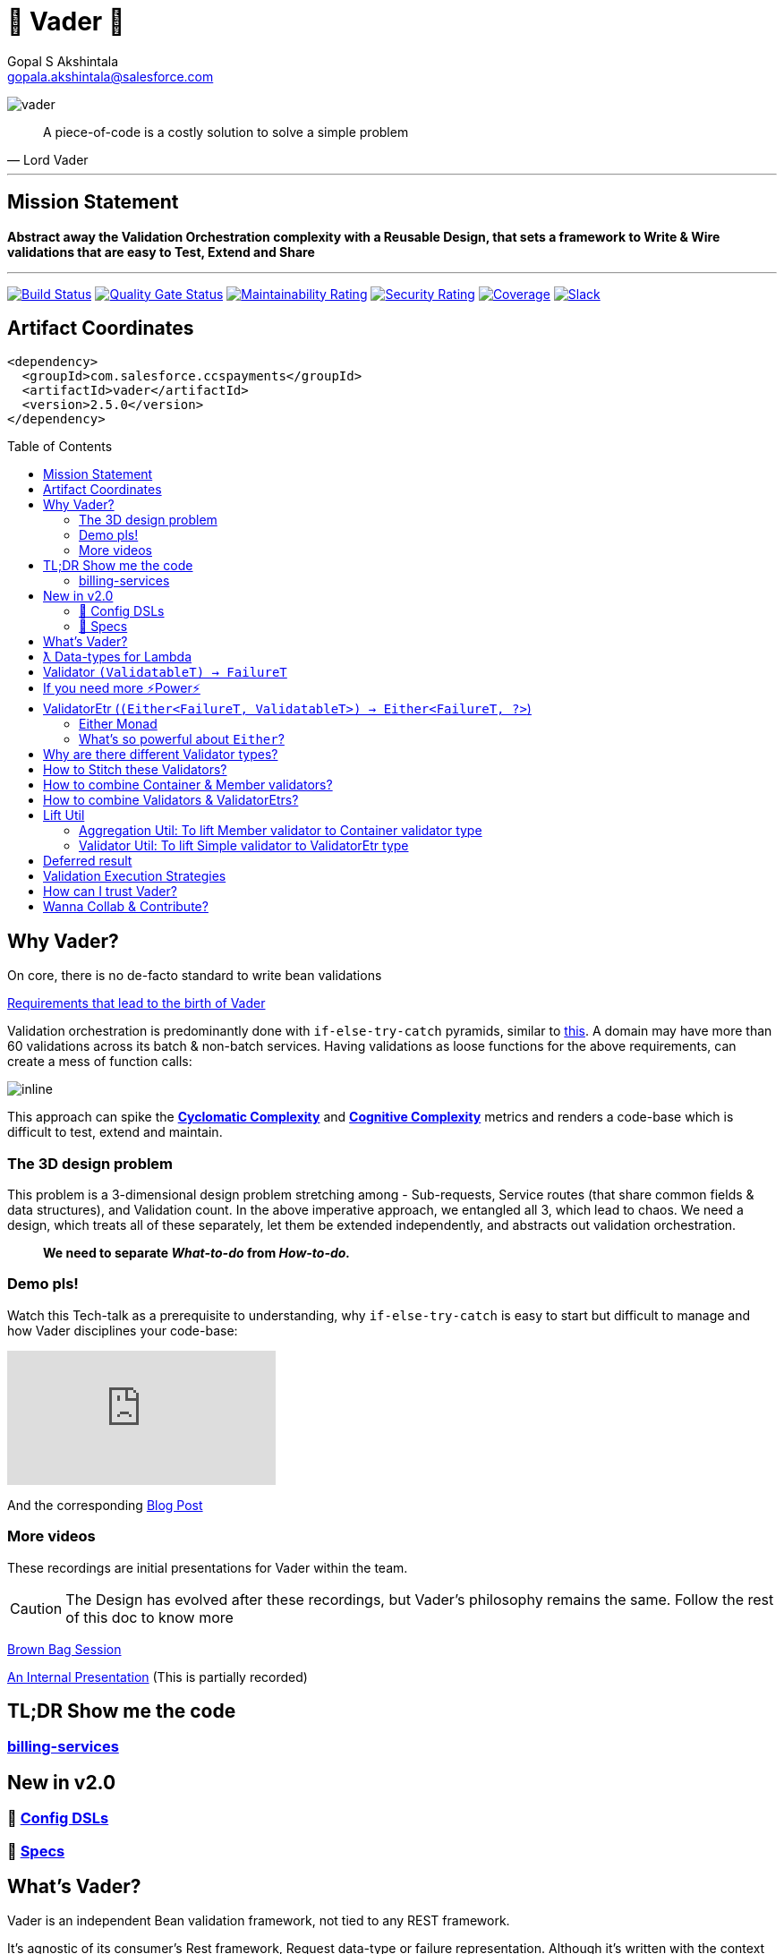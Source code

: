 = 🦾 Vader 🦾
Gopal S Akshintala <gopala.akshintala@salesforce.com>
:Revision: 1.0
ifdef::env-github[]
:tip-caption: :bulb:
:note-caption: :information_source:
:important-caption: :heavy_exclamation_mark:
:caution-caption: :fire:
:warning-caption: :warning:
endif::[]
:hide-uri-scheme:
:toc:
:toc-placement!:
:vader-version: 2.5.0
:imagesdir: docs/images

image:vader.png[role=center]

[quote,Lord Vader]
____

A piece-of-code is a costly solution to solve a simple problem

____

'''

== Mission Statement

[.lead]
*Abstract away the Validation Orchestration complexity with a Reusable Design, that sets a framework to Write & Wire validations that are easy to Test, Extend and Share*

'''

[#shields]
image:https://ccspaymentsci.dop.sfdc.net/buildStatus/icon?job=validation%2FVader%2Fmaster[Build Status,link=https://ccspaymentsci.dop.sfdc.net/job/validation/job/Vader/job/master/]
image:https://sonarqube.soma.salesforce.com/api/project_badges/measure?project=ccspayments.vader&metric=alert_status[Quality Gate Status,link=https://sonarqube.soma.salesforce.com/dashboard?id=ccspayments.vader]
image:https://sonarqube.soma.salesforce.com/api/project_badges/measure?project=ccspayments.vader&metric=sqale_rating[Maintainability Rating,link=https://sonarqube.soma.salesforce.com/dashboard?id=ccspayments.vader]
image:https://sonarqube.soma.salesforce.com/api/project_badges/measure?project=ccspayments.vader&metric=security_rating[Security Rating,link=https://sonarqube.soma.salesforce.com/dashboard?id=ccspayments.vader]
image:https://sonarqube.soma.salesforce.com/api/project_badges/measure?project=ccspayments.vader&metric=coverage[Coverage,link=https://sonarqube.soma.salesforce.com/dashboard?id=ccspayments.vader]
image:https://img.shields.io/badge/QTC-Centaurus-eng.svg?logo=slack[Slack,link=https://sfdc-salescloud.slack.com/messages/TFBAFAVPH/team/]

== Artifact Coordinates

[source,xml,subs=attributes+]
----
<dependency>
  <groupId>com.salesforce.ccspayments</groupId>
  <artifactId>vader</artifactId>
  <version>{vader-version}</version>
</dependency>
----

toc::[]

== Why Vader?

[.lead]
On core, there is no de-facto standard to write bean validations

link:docs/requirements.adoc[Requirements that lead to the birth of Vader]

Validation orchestration is predominantly done with `if-else-try-catch` pyramids, similar to https://github.com/overfullstack/railway-oriented-validation/blob/master/src/main/java/app/imperative/ImperativeValidation.java[this].
A domain may have more than 60 validations across its batch & non-batch services.
Having validations as loose functions for the above requirements, can create a mess of function calls:

image:function-call-mess.png[inline]

This approach can spike the https://www.ibm.com/developerworks/java/library/j-cq03316/[*Cyclomatic Complexity*]
and https://www.sonarsource.com/docs/CognitiveComplexity.pdf[*Cognitive Complexity*] metrics and renders a code-base which is difficult to test, extend and maintain.

=== The 3D design problem

This problem is a 3-dimensional design problem stretching among - Sub-requests, Service routes (that share common fields & data structures), and Validation count.
In the above imperative approach, we entangled all 3, which lead to chaos.
We need a design, which treats all of these separately, let them be extended independently, and abstracts out validation orchestration.

____

*We need to separate _What-to-do_ from _How-to-do._*

____

=== Demo pls!

Watch this Tech-talk as a prerequisite to understanding, why `if-else-try-catch` is easy to start but difficult to manage and how Vader disciplines your code-base:

ifdef::env-github[]

.(*Click on the image*) ▶️ Fight Complexity with Functional Programming
image:fcwfp-poster.jpeg[link=https://www.youtube.com/watch?v=Dvr6gx4XaD8&list=PLrJbJ9wDl9EC0bG6y9fyDylcfmB_lT_Or&index=2]

endif::[]

ifndef::env-github[]
video::Dvr6gx4XaD8[youtube]
endif::[]

And the corresponding https://overfullstack.ga/posts/fight-complexity-with-fp/[Blog Post]

=== More videos

These recordings are initial presentations for Vader within the team.

CAUTION: The Design has evolved after these recordings, but Vader's philosophy remains the same.
Follow the rest of this doc to know more

https://drive.google.com/open?id=1AciJ3xU5HFgeTwJxL0RME0mQVO08BMQ9[Brown Bag Session]

https://drive.google.com/open?id=1Syi3smlcyFAL0ZoDuq5dWR1IALZNmNUm[An Internal Presentation] (This is partially recorded)

== TL;DR Show me the code

=== https://codesearch.data.sfdc.net/source/xref/app_main_core/app/main/core/billing-services/java/src/core/billing/service/billingschedule/config/BillingScheduleConfig.java#261[billing-services]

== New in v2.0

=== 🍭 link:docs/config-dsl/configDSLs.adoc[Config DSLs]

=== 🤩 link:docs/specs.adoc[Specs]

== What's Vader?

[.lead]
Vader is an independent Bean validation framework, not tied to any REST framework.

It's agnostic of its consumer's Rest framework, Request data-type or failure representation.
Although it's written with the context explained above, its implementation is generic and can cater to anyone looking for a declarative way to validate their Beans/POJOs.

Vader follows *Functional Programming* philosophy to segregate _What-to-do_ from _How-to-do_.

[.lead]
The framework asks your validations to be broken into 3 *_decoupled_* parts:

* Validations _(What-to-do)_ - Write your validations as First-Class Functions.
* Configuration _(How-to-do)_ - Stitch your validations together into a Chain.
* Orchestration _(How-to-do)_ - Call the API function as per the execution strategy (Fail-Fast or Error-Accumulation)

Let's dive into how Vader can help you in each of these steps:

== ƛ Data-types for Lambda

The job of validator is simple, just to convey if a POJO is valid or why it's invalid (in the form of a Validation Failure).

Vader provides various *Validator Data-Types*, to get this done.
These are https://www.baeldung.com/java-8-functional-interfaces[Functional Interfaces] to which a lambda can be assigned.

== Validator `(ValidatableT) -> FailureT`

The Data type for simple first-class functions.
It takes in a bean to be validated, represented by `ValidatableT`, and returns a failure `FailureT`.

[source,java,indent=0,options="nowrap"]
----
public static final Validator<Container, ValidationFailure> validation1 =
  containerInputRepresentation -> {
    if(containerInputRepresentation._isSetPaymentAuthorizationId()) {
      return null;
    } else {
      return new ValidationFailure(...);
    }
  };
----

== If you need more ⚡️Power⚡️

image:more-power.gif[inline]

== ValidatorEtr (`(Either<FailureT, ValidatableT>) -> Either<FailureT, ?>`)

=== https://docs.vavr.io/#_either[Either Monad]

Unlike `Validator` type (which works with Simple input/output types), `ValidatorEtr` lambda type works with `Either`
type as input/output.
The `Either` type is borrowed from https://docs.vavr.io/#_either[Vavr].

=== What's so powerful about `Either`?

With `Either`, You get all the functional programming powers.
You can write linear programs with a lot less *Cyclomatic Complexity* & *Cognitive Complexity*.

Please refer to this tech talk discussing these concepts: https://www.youtube.com/watch?v=Dvr6gx4XaD8&list=PLrJbJ9wDl9EC0bG6y9fyDylcfmB_lT_Or["Fight Complexity with Functional Programming - Gopal S. Akshintala - All Things Open, USA, 2020"]

Lambdas assigned to `ValidatorEtr` take `Either<FailureT, ValidatableT>` as input and should return `Either<FailureT, ?>`.
Since the bean is pre-wrapped in an `Either`, you can perform all the `Either` operations on the input like `map` , `flatMap`, `fold`, `filterOrElse` ( Refer https://www.javadoc.io/doc/io.vavr/vavr/0.10.2/io/vavr/control/Either.html[API] for more info).

If there is a Validation Failure, keep the result in the _left_ state.
If the `Either` in the result is in the _right_ state, it is considered that the bean **Passed** the validation.
The wildcard `?` signifies it doesn't matter what's the value in the right state.

[source,java,indent=0,options="nowrap"]
----
public static final ValidatorEtr<Container, ValidationFailure> batchValidation1 =
  containerInputRepresentation -> containerInputRepresentation
    .filterOrElse(Container::_isSetAccountId, ignore-> new ValidationFailure(..);
----

TIP: Of-course, pre-wrapping bean into `Either` is just to avoid boiler-plate.
You can very well use `Validator` and wrap/unwrap the bean yourself.

== Why are there different Validator types?

[.lead]
These types only differ syntactically

They are there to help developers focus only on their validation logic, not worry about boiler-plate and use a programming style (imperative or functional) that they are comfortable in.
You can essentially use any Data type for your validators and in-fact you can even have a mix, based on your needs.

NOTE: Vader leaves the choice to the developer!

== How to Stitch these Validators?

Validators for different beans can be written in their own java classes.
Using lambdas, we essentially *use functions as values*.
So, all we need is an Ordered List (like `java.util.List`) to maintain the sequence of validations.
We can chain all the validators, in the order of preference.

[source,java,indent=0,options="nowrap"]
----
List<ValidatorEtr<Container, ValidationFailure> validatorChain = List.of(validator1, validator2,...);
----

== How to combine Container & Member validators?

But there's a catch!
A List of Validators for a container node consists of a mix of all container validators and all its nested member validators.
But they can't be put under one `List`, as they are functions on different Data Types.

[source,java,indent=0,options="nowrap"]
----
ValidatorEtr<Container, ValidationFailure> containerValidator =...; // Apply same analogy for Validator
ValidatorEtr<Member, ValidationFailure> memberValidator =...;
List.of(containerValidator, memberValidator); // ^^^ Compile Error
----

So all nested member validators need to be lifted to the container type, essentially changing their type matching with the Container's, like: `ValidatorEtr<Container, ValidationFailure>`.

We can achieve this with `org.revcloud.vader.lift.*Util` functions.
These are *Higher-Order Functions*, which *lift* member validator to the container type.
This takes a `containerToMemberMapper` which is function to extract member from container.

[source,java,indent=0,options="nowrap"]
----
ValidatorEtr<Member, ValidationFailure> memberValidator =...;
ValidatorEtr<Container, ValidationFailure> liftedMemberValidator =...;
List.of(containerValidator, liftToContainerValidatorType(memberValidator, containerToMemberMapper)); // Happy Compiler :)
----

image:lift.jpg[]

This way, we can configure a *Chain* of validators in-order, sorting out all the container-member dependencies.
This is nothing but, the most popular *Chain of Responsibility* Design pattern, with a functional touch-up.

If the inter-dependencies between Container-Member happens to be more complex, we may end-up with _Graph_ relationship, but we can easily _flatten_ it into a Chain with a simple _Topological Sort_.

== How to combine Validators & ValidatorEtrs?

TIP: If you are using link:docs/config-dsl/configDSLs.adoc[Config DSL] from 2.0, you don't need to worry about this, unless you are particular about the order of validators.

Similarly, Vader has utils to lift `Validator` to `ValidatorEtr`.
This is handy, when you have a mix of validations, and they all need to be of the same type to stitch them together.

== Lift Util

Below are the utils currently available, with self-explanatory names.
There are multiple overloads suitable for simple/non-simple.
The Java Docs should guide you to use proper overload:

=== Aggregation Util: To lift Member validator to Container validator type

These are available for both `Validator` and `ValidatorEtr`.

[cols="<,<"]
|===
|liftToContainerValidatorType |liftAllToContainerValidatorType
|liftToContainerValidatorType |liftAllToContainerValidatorType
|===

=== Validator Util: To lift Simple validator to ValidatorEtr type

[cols="<,<"]
|===
|lift |liftAll
|===

== Deferred result

If you skim through the source code, you can realize none of these Util functions does any execution.
These Higher-Order functions simply take-in a function and return a lifted function, deferring the actual execution until you call any API method from `Vader/VaderBatch` below:

== Validation Execution Strategies

Now that we know how to write & wire validations, the last step to execute these validations is to *call an execution method, passing this config as a parameter*.

This can be seen as the *Edge* for validation bounded context, where the actual execution of validations happen, and you get back the final results.
_The complexity of how these validators are orchestrated per strategy is abstracted away from the consumer._

*There are various orchestration flavors (Overloads) from `Vader` and `VaderBatch` APIs (Please refer to Java Docs)*.

[discrete]
== `validateAndFailFastForEach(...)`

[discrete]
== `validateAndFailFastForAny(...)`

[discrete]
== `validateAndAccumulateErrors(...)`

[discrete]
== What about exceptions?

These API methods accept a parameter called `throwableMapper: (Throwable) -> FailureT`.
If any of your validations throws a checked or unchecked exception, it shall be mapped into a `FailureT` using this function.

== How can I trust Vader?

[.lead]
Well, coz that’s the bread-&-jam of what we promise

* It’s our responsibility to address all the edge cases and automate them thoroughly, for various types of POJOs.
* We take code-quality & security seriously!
** This code base has integration with https://sonarqube.soma.salesforce.com/dashboard?id=ccspayments.vader[*SonarQube*].
** We openly display our <<shields, Code-Quality Shields>> at the top.
* This is currently being consumed in *Production*
** By 3 Teams:
*** Rev-Hydra
*** Rev-Delphinus
*** Rev-Centaurus
** In 3 different domains
*** Payments
*** Tax
*** Billing
* This idea was presented as a Tech-talk at many https://overfullstack.ga/posts/fight-complexity-with-fp/#My-Talk-on-this[International Conferences & Meetups]

That said, just like us, Vader matures day-by-day, and if any of your special use-cases don’t work, we shall love to fix them ASAP (TBD - Will publish SLA for P0, P1 etc).

[.lead]
👋🏼 If you are facing any trouble or have any feature requests, please log a git.soma issue 👋🏼

image:vader.gif[]

== link:CONTRIBUTING.adoc[Wanna Collab & Contribute?]
:!sectnums:
